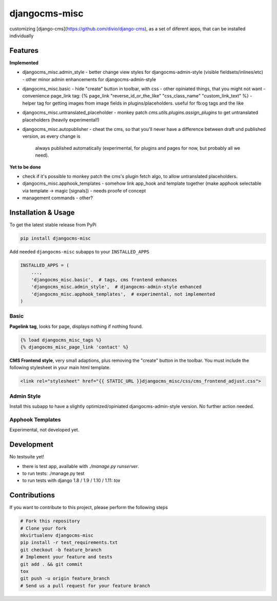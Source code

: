 djangocms-misc
==============

.. image:: https://travis-ci.org/bnzk/djangocms-misc.svg
    :target: https://travis-ci.org/bnzk/djangocms-misc/
.. image:: https://img.shields.io/pypi/v/djangocms-misc.svg
    :target: https://pypi.python.org/pypi/djangocms-misc/
.. image:: https://img.shields.io/pypi/l/djangocms-misc.svg
    :target: https://pypi.python.org/pypi/djangocms-misc/

customizing [django-cms](https://github.com/divio/django-cms), as a set of diferent apps, that can be installed individually


Features
--------

**Implemented**

- djangocms_misc.admin_style
  - better change view styles for djangocms-admin-style (visible fieldsets/inlines/etc)
  - other minor admin enhancements for djangocms-admin-style
- djangocms_misc.basic
  - hide "create" button in toolbar, with css
  - other opiniated things, that you might not want
  - convenience page_link tag: {% page_link "reverse_id_or_the_like" "css_class_name" "custom_link_text" %}
  - helper tag for getting images from image fields in plugins/placeholders. useful for fb:og tags and the like
- djangocms_misc.untranslated_placeholder
  - monkey patch `cms.utils.plugins.assign_plugins` to get untranslated placeholders (heavily experimental!)
- djangocms_misc.autopublisher
  - cheat the cms, so that you'll never have a difference between draft und published version, as every change is
    always published automatically (experimental, for plugins and pages for now, but probably all we need).



**Yet to be done**

- check if it's possible to monkey patch the cms's plugin fetch algo, to allow untranslated placeholders.
- djangocms_misc.apphook_templates
  - somehow link app_hook and template together (make apphook selectable via template -> magic [signals])
  - needs proofe of concept
- management commands
  - other?


Installation & Usage
--------------------

To get the latest stable release from PyPi

.. code-block:: bash

    pip install djangocms-misc

Add needed ``djangocms-misc`` subapps to your ``INSTALLED_APPS``

.. code-block:: python

    INSTALLED_APPS = (
        ...,
        'djangocms_misc.basic',  # tags, cms frontend enhances
        'djangocms_misc.admin_style',  # djangocms-admin-style enhanced
        'djangocms_misc.apphook_templates',  # experimental, not implemented
    )

Basic
*****

**Pagelink tag**, looks for page, displays nothing if nothing found.

.. code-block:: django

    {% load djangocms_misc_tags %}
    {% djangocms_misc_page_link 'contact' %}

**CMS Frontend style**, very small adaptions, plus removing the "create" button in the toolbar. You must include
the following stylesheet in your main html template.

.. code-block:: django

    <link rel="stylesheet" href="{{ STATIC_URL }}djangocms_misc/css/cms_frontend_adjust.css">


Admin Style
***********

Install this subapp to have a slightly optimized/opiniated djangocms-admin-style version. No further action needed.


Apphook Templates
*****************

Experimental, not developed yet.


Development
-----------

No testsuite yet!

- there is test app, available with `./manage.py runserver`.
- to run tests: ./manage.py test
- to run tests with django 1.8 / 1.9 / 1.10 / 1.11: `tox`


Contributions
-------------

If you want to contribute to this project, please perform the following steps

.. code-block:: bash

    # Fork this repository
    # Clone your fork
    mkvirtualenv djangocms-misc
    pip install -r test_requirements.txt
    git checkout -b feature_branch
    # Implement your feature and tests
    git add . && git commit
    tox
    git push -u origin feature_branch
    # Send us a pull request for your feature branch
